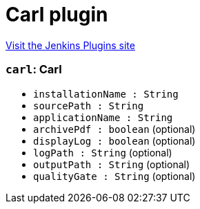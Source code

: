 = Carl plugin
:page-layout: pipelinesteps

:notitle:
:description:
:author:
:email: jenkinsci-users@googlegroups.com
:sectanchors:
:toc: left
:compat-mode!:


++++
<a href="https://plugins.jenkins.io/carl">Visit the Jenkins Plugins site</a>
++++


=== `carl`: Carl
++++
<ul><li><code>installationName : String</code>
</li>
<li><code>sourcePath : String</code>
</li>
<li><code>applicationName : String</code>
</li>
<li><code>archivePdf : boolean</code> (optional)
</li>
<li><code>displayLog : boolean</code> (optional)
</li>
<li><code>logPath : String</code> (optional)
</li>
<li><code>outputPath : String</code> (optional)
</li>
<li><code>qualityGate : String</code> (optional)
</li>
</ul>


++++
